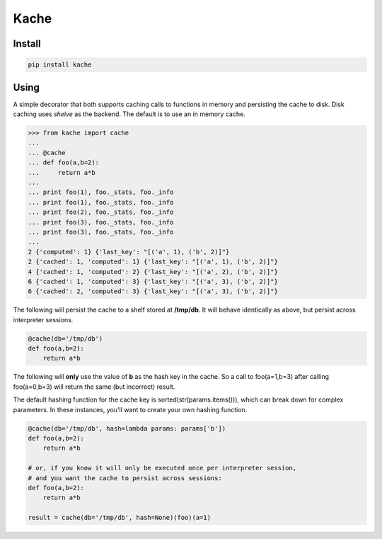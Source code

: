 Kache
======

Install
+++++++

.. code-block:: bash

    pip install kache


Using
+++++

A simple decorator that both supports caching calls to functions in memory and persisting the cache to disk.  Disk caching uses *shelve* as the
backend. The default is to use an in memory cache.

.. code-block:: python

    >>> from kache import cache
    ...
    ... @cache
    ... def foo(a,b=2):
    ...     return a*b
    ...
    ... print foo(1), foo._stats, foo._info
    ... print foo(1), foo._stats, foo._info
    ... print foo(2), foo._stats, foo._info
    ... print foo(3), foo._stats, foo._info
    ... print foo(3), foo._stats, foo._info
    ...
    2 {'computed': 1} {'last_key': "[('a', 1), ('b', 2)]"}
    2 {'cached': 1, 'computed': 1} {'last_key': "[('a', 1), ('b', 2)]"}
    4 {'cached': 1, 'computed': 2} {'last_key': "[('a', 2), ('b', 2)]"}
    6 {'cached': 1, 'computed': 3} {'last_key': "[('a', 3), ('b', 2)]"}
    6 {'cached': 2, 'computed': 3} {'last_key': "[('a', 3), ('b', 2)]"}


The following will persist the cache to a shelf stored at **/tmp/db**.  It will behave identically as above, but persist across interpreter sessions.

.. code-block:: python

    @cache(db='/tmp/db')
    def foo(a,b=2):
        return a*b

The following will **only** use the value of **b** as the hash key in the cache.
So a call to foo(a=1,b=3) after calling foo(a=0,b=3) will return the same (but incorrect) result.

The default hashing function for the cache key is sorted(str(params.items())), which can break down for complex parameters.  In these instances,
you'll want to create your own hashing function.


.. code-block:: python

    @cache(db='/tmp/db', hash=lambda params: params['b'])
    def foo(a,b=2):
        return a*b

    # or, if you know it will only be executed once per interpreter session,
    # and you want the cache to persist across sessions:
    def foo(a,b=2):
        return a*b

    result = cache(db='/tmp/db', hash=None)(foo)(a=1)
